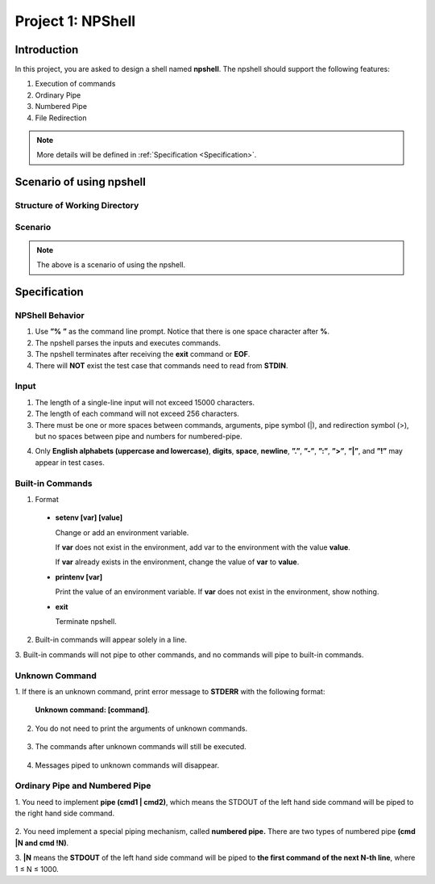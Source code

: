 Project 1: NPShell
==================

Introduction
------------
In this project, you are asked to design a shell named **npshell**. The npshell should support the
following features:

1. Execution of commands
2. Ordinary Pipe
3. Numbered Pipe
4. File Redirection

.. note::
  More details will be defined in :ref:`Specification <Specification>`.



Scenario of using npshell
-------------------------

Structure of Working Directory
##############################

.. collapse:: Example:
  :open:
  
  .. code-block:: bash
      
    working_dir
    |-- bin # Executables may be added to or removed from bin/
    | |-- cat
    | |-- ls
    | |-- noop # A program that does nothing
    | |-- number # Add a number to each line of input
    | |-- removetag # Remove HTML tags and output to STDOUT
    | |-- removetag0 # Same as removetag, but outputs error messages to STDERR
    |-- test.html
    |-- npshell


Scenario
########

.. collapse:: Example: 

  .. code-block:: none

    $ ./npshell # execute your npshell
    % printenv PATH # initial PATH is bin/ and ./
    bin:.
    % setenv PATH bin # set PATH to bin/ only
    % printenv PATH
    bin
    % ls
    bin npshell test.html
    % ls bin
    cat ls noop number removetag removetag0
    % cat test.html > test1.txt
    % cat test1.txt
    <!test.html>
    <TITLE>Test</TITLE>
    <BODY>This is a <b>test</b> program
    for ras.
    </BODY>
    % removetag test.html
    Test
    This is a test program
    for ras.
    % removetag test.html > test2.txt
    % cat test2.txt
    Test
    This is a test program
    for ras.
    % removetag0 test.html
    Error: illegal tag "!test.html"
    Test
    This is a test program
    for ras.
    % removetag0 test.html > test2.txt
    Error: illegal tag "!test.html"
    % cat test2.txt
    Test
    This is a test program
    for ras.
    % removetag test.html | number
    1
    2 Test
    3 This is a test program
    4 for ras.
    5
    % removetag test.html |1 # pipe STDOUT to the first command of next line
    % number # STDIN is from the previous pipe (removetag)
    1
    2 Test
    3 This is a test program
    4 for ras.
    5
    % removetag test.html |2 # pipe STDOUT to the first command of next next line
    % ls
    bin npshell test1.txt test2.txt test.html
    % number # STDIN is from the previous pipe (removetag)
    1
    2 Test
    3 This is a test program
    4 for ras.
    5
    % removetag test.html |2 # pipe STDOUT to the first command of next next line
    % removetag test.html |1 # pipe STDOUT to the first command of next line
    # (merge with the previous one)
    % number # STDIN is from the previous pipe (both two removetag)
    1
    2 Test
    3 This is a test program
    4 for ras.
    5
    6
    7 Test
    8 This is a test program
    9 for ras.
    10
    % removetag test.html |2
    % removetag test.html |1
    % number |1
    % number
    1 1
    2 2 Test
    3 3 This is a test program
    4 4 for ras.
    5 5
    6 6
    7 7 Test
    8 8 This is a test program
    9 9 for ras.
    10 10
    % removetag test.html | number |1
    % number
    1 1
    2 2 Test
    3 3 This is a test program
    4 4 for ras.
    5 5
    % removetag test.html |2 removetag test.html |1 # number pipe may occur in middle
    % number |1 number
    1 1
    2 2 Test
    3 3 This is a test program
    4 4 for ras.
    5 5
    6 6
    7 7 Test
    8 8 This is a test program
    9 9 for ras.
    10 10
    % ls |2
    % ls
    bin npshell test1.txt test2.txt test.html
    % number > test3.txt
    % cat test3.txt
    1 bin
    2 npshell
    3 test1.txt
    4 test2.txt
    5 test.html
    % removetag0 test.html |1
    Error: illegal tag "!test.html" # output error message to STDERR
    % number
    1
    2 Test
    3 This is a test program
    4 for ras.
    5
    % removetag0 test.html !1 # pipe both STDOUT and STDERR
    # to the first command of the next line
    % number
    1 Error: illegal tag "!test.html"
    2
    3 Test
    4 This is a test program
    5 for ras.
    6
    % date
    Unknown command: [date].
    # TA manually moves the executable "date" into $working_dir/bin/
    % date
    Mon Oct 4 15:12:35 CST 2022
    % exit


.. note:: 
  The above is a scenario of using the npshell.

Specification
-------------

NPShell Behavior
################

1. Use **”% ”** as the command line prompt. Notice that there is one space character after **%**.
2. The npshell parses the inputs and executes commands.
3. The npshell terminates after receiving the **exit** command or **EOF**.
4. There will **NOT** exist the test case that commands need to read from **STDIN**.

Input
#####

1. The length of a single-line input will not exceed 15000 characters.
2. The length of each command will not exceed 256 characters.
3. There must be one or more spaces between commands, arguments, pipe symbol (|), and redirection symbol (>), but no spaces between pipe and numbers for numbered-pipe.


.. collapse:: Example:
  :open:

  .. code-block:: bash

    % ls -l | cat
    % ls > hello.txt
    % cat hello.txt |4 # no space between "|" and "4"
    % cat hello.txt !4 # no space between "!" and "4"


4. Only **English alphabets (uppercase and lowercase)**, **digits**, **space**, **newline**, **”.”**, **”-”**, **”:”**, **”>”**, **”|”**, and **”!”** may appear in test cases.

Built-in Commands
#################

1. Format
  
  - **setenv [var] [value]**

    Change or add an environment variable.

    If **var** does not exist in the environment, add var to the environment with the value **value**.
    
    If **var** already exists in the environment, change the value of **var** to **value**.

    .. collapse:: Example:
      :open:

      .. code-block:: bash

        % setenv PATH bin # set PATH to bin
        % setenv PATH bin:npbin # set PATH to bin:npbin

  - **printenv [var]**

    Print the value of an environment variable.
    If **var** does not exist in the environment, show nothing.

    .. collapse:: Example:
      :open:

      .. code-block:: bash

        % printenv LANG
        en_US.UTF-8
        % printenv VAR1 # show nothing if the variable does not exist
        % setenv VAR1 test
        % printenv VAR1
        test

  - **exit**
    
    Terminate npshell.

2. Built-in commands will appear solely in a line.
3. Built-in commands will not pipe to other commands, 
and no commands will pipe to built-in
commands.

Unknown Command
###############

1. If there is an unknown command, 
print error message to **STDERR** with the following format:

  **Unknown command: [command]**.

  .. collapse:: Example:
    :open:

    .. code-block:: bash

      % ctt
      Unknown command: [ctt].

2. You do not need to print the arguments of unknown commands.

  .. collapse:: Example:
    :open:

    .. code-block:: bash

      % ctt -n
      Unknown command: [ctt].

3. The commands after unknown commands will still be executed.

  .. collapse:: Example:
    :open:

    .. code-block:: bash

      % ctt | ls
      Unknown command: [ctt].
      bin npshell test.html

4. Messages piped to unknown commands will disappear.

  .. collapse:: Example:
    :open:

    .. code-block:: bash

      % ls | ctt
      Unknown command: [ctt].

Ordinary Pipe and Numbered Pipe
###############################

1. You need to implement **pipe (cmd1 | cmd2)**, 
which means the STDOUT of the left hand side
command will be piped to the right hand side command.

  .. collapse:: Example:
    :open:

    .. code-block:: bash

      % ls | cat # The output of command "ls" acts as the input of command "cat"
      bin
      npshell
      test.html

2. You need implement a special piping mechanism, 
called **numbered pipe.** There are two types
of numbered pipe **(cmd |N and cmd !N)**.

3. **|N** means the **STDOUT** of the left hand side command will be piped to **the first command
of the next N-th line**, where 1 ≤ N ≤ 1000.